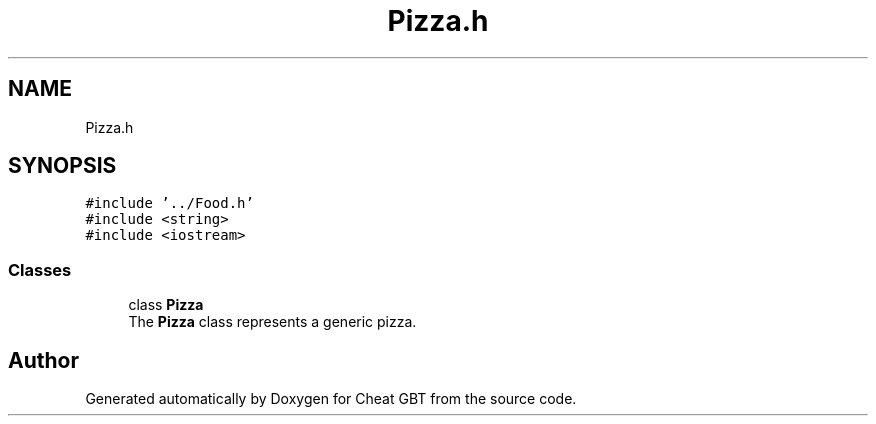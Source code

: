 .TH "Pizza.h" 3 "Cheat GBT" \" -*- nroff -*-
.ad l
.nh
.SH NAME
Pizza.h
.SH SYNOPSIS
.br
.PP
\fC#include '\&.\&./Food\&.h'\fP
.br
\fC#include <string>\fP
.br
\fC#include <iostream>\fP
.br

.SS "Classes"

.in +1c
.ti -1c
.RI "class \fBPizza\fP"
.br
.RI "The \fBPizza\fP class represents a generic pizza\&. "
.in -1c
.SH "Author"
.PP 
Generated automatically by Doxygen for Cheat GBT from the source code\&.
